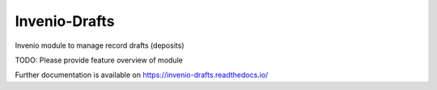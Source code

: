 ..
    Copyright (C) 2020 CERN.

    Invenio-Drafts is free software; you can redistribute it and/or modify
    it under the terms of the MIT License; see LICENSE file for more details.

================
 Invenio-Drafts
================

.. image:: https://img.shields.io/travis/inveniosoftware/invenio-drafts.svg
        :target: https://travis-ci.org/inveniosoftware/invenio-drafts

.. image:: https://img.shields.io/coveralls/inveniosoftware/invenio-drafts.svg
        :target: https://coveralls.io/r/inveniosoftware/invenio-drafts

.. image:: https://img.shields.io/github/tag/inveniosoftware/invenio-drafts.svg
        :target: https://github.com/inveniosoftware/invenio-drafts/releases

.. image:: https://img.shields.io/pypi/dm/invenio-drafts.svg
        :target: https://pypi.python.org/pypi/invenio-drafts

.. image:: https://img.shields.io/github/license/inveniosoftware/invenio-drafts.svg
        :target: https://github.com/inveniosoftware/invenio-drafts/blob/master/LICENSE

Invenio module to manage record drafts (deposits)

TODO: Please provide feature overview of module

Further documentation is available on
https://invenio-drafts.readthedocs.io/
